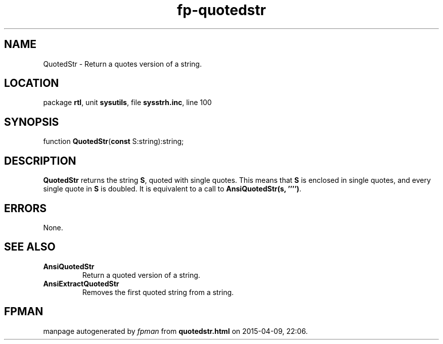 .\" file autogenerated by fpman
.TH "fp-quotedstr" 3 "2014-03-14" "fpman" "Free Pascal Programmer's Manual"
.SH NAME
QuotedStr - Return a quotes version of a string.
.SH LOCATION
package \fBrtl\fR, unit \fBsysutils\fR, file \fBsysstrh.inc\fR, line 100
.SH SYNOPSIS
function \fBQuotedStr\fR(\fBconst\fR S:string):string;
.SH DESCRIPTION
\fBQuotedStr\fR returns the string \fBS\fR, quoted with single quotes. This means that \fBS\fR is enclosed in single quotes, and every single quote in \fBS\fR is doubled. It is equivalent to a call to \fBAnsiQuotedStr(s, '''')\fR.


.SH ERRORS
None.


.SH SEE ALSO
.TP
.B AnsiQuotedStr
Return a quoted version of a string.
.TP
.B AnsiExtractQuotedStr
Removes the first quoted string from a string.

.SH FPMAN
manpage autogenerated by \fIfpman\fR from \fBquotedstr.html\fR on 2015-04-09, 22:06.

